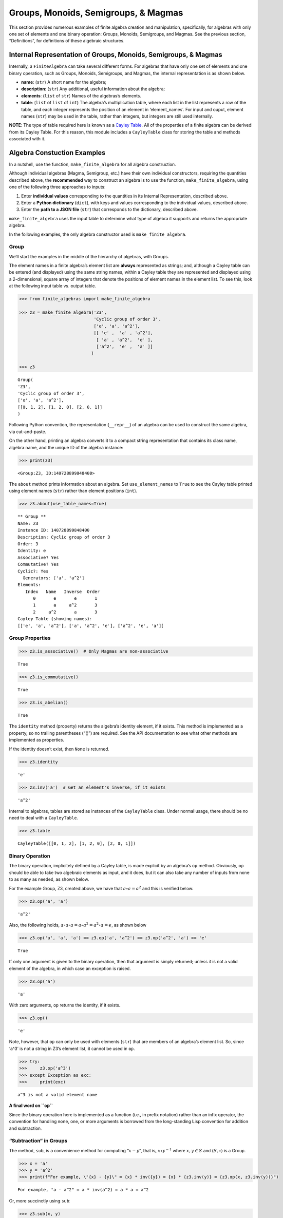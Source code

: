 Groups, Monoids, Semigroups, & Magmas
=====================================

This section provides numerous examples of finite algebra creation and
manipulation, specifically, for algebras with only one set of elements
and one binary operation: Groups, Monoids, Semigroups, and Magmas. See
the previous section, “Definitions”, for definitions of these algebraic
structures.

Internal Representation of Groups, Monoids, Semigroups, & Magmas
----------------------------------------------------------------

Internally, a ``FiniteAlgebra`` can take several different forms. For
algebras that have only one set of elements and one binary operation,
such as Groups, Monoids, Semigroups, and Magmas, the internal
representation is as shown below.

-  **name**: (``str``) A short name for the algebra;
-  **description**: (``str``) Any additional, useful information about
   the algebra;
-  **elements**: (``list`` of ``str``) Names of the algebras’s elements.
-  **table**: (``list`` of ``list`` of ``int``) The algebra’s
   multiplication table, where each list in the list represents a row of
   the table, and each integer represents the position of an element in
   ‘element_names’. For input and ouput, element names (``str``) may be
   used in the table, rather than integers, but integers are still used
   internally.

**NOTE**: The type of table required here is known as a `Cayley
Table <https://en.wikipedia.org/wiki/Cayley_table>`__. All of the
properties of a finite algebra can be derived from its Cayley Table. For
this reason, this module includes a ``CayleyTable`` class for storing
the table and methods associated with it.

Algebra Constuction Examples
----------------------------

In a nutshell, use the function, ``make_finite_algebra`` for all algebra
construction.

Although individual algebras (Magma, Semigroup, etc.) have their own
individual constructors, requiring the quantities described above, the
**recommended** way to construct an algebra is to use the function,
``make_finite_algebra``, using one of the following three approaches to
inputs:

1. Enter **individual values** corresponding to the quantities in its
   Internal Representation, described above.
2. Enter a **Python dictionary** (``dict``), with keys and values
   corresponding to the individual values, described above.
3. Enter the **path to a JSON file** (``str``) that corresponds to the
   dictionary, described above.

``make_finite_algebra`` uses the input table to determine what type of
algebra it supports and returns the appropriate algebra.

In the following examples, the only algebra constructor used is
``make_finite_algebra``.

Group
~~~~~

We’ll start the examples in the middle of the hierarchy of algebras,
with Groups.

The element names in a finite algebra’s element list are **always**
represented as strings; and, although a Cayley table can be entered (and
displayed) using the same string names, within a Cayley table they are
represented and displayed using a 2-dimensional, square array of
integers that denote the positions of element names in the element list.
To see this, look at the following input table vs. output table.

.. code:: ipython3

    >>> from finite_algebras import make_finite_algebra
    
    >>> z3 = make_finite_algebra('Z3',
                                 'Cyclic group of order 3',
                                 ['e', 'a', 'a^2'],
                                 [[ 'e' ,  'a' , 'a^2'],
                                  [ 'a' , 'a^2',  'e' ],
                                  ['a^2',  'e' ,  'a' ]]
                                )
    
    >>> z3




.. parsed-literal::

    Group(
    'Z3',
    'Cyclic group of order 3',
    ['e', 'a', 'a^2'],
    [[0, 1, 2], [1, 2, 0], [2, 0, 1]]
    )



Following Python convention, the representation (``__repr__``) of an
algebra can be used to construct the same algebra, via cut-and-paste.

On the other hand, printing an algebra converts it to a compact string
representation that contains its class name, algebra name, and the
unique ID of the algebra instance:

.. code:: ipython3

    >>> print(z3)


.. parsed-literal::

    <Group:Z3, ID:140728899848400>


The ``about`` method prints information about an algebra. Set
``use_element_names`` to ``True`` to see the Cayley table printed using
element names (``str``) rather than element positions (``int``).

.. code:: ipython3

    >>> z3.about(use_table_names=True)


.. parsed-literal::

    
    ** Group **
    Name: Z3
    Instance ID: 140728899848400
    Description: Cyclic group of order 3
    Order: 3
    Identity: e
    Associative? Yes
    Commutative? Yes
    Cyclic?: Yes
      Generators: ['a', 'a^2']
    Elements:
       Index   Name   Inverse  Order
          0       e       e       1
          1       a     a^2       3
          2     a^2       a       3
    Cayley Table (showing names):
    [['e', 'a', 'a^2'], ['a', 'a^2', 'e'], ['a^2', 'e', 'a']]


Group Properties
~~~~~~~~~~~~~~~~

.. code:: ipython3

    >>> z3.is_associative()  # Only Magmas are non-associative




.. parsed-literal::

    True



.. code:: ipython3

    >>> z3.is_commutative()




.. parsed-literal::

    True



.. code:: ipython3

    >>> z3.is_abelian()




.. parsed-literal::

    True



The ``identity`` method (property) returns the algebra’s identity
element, if it exists. This method is implemented as a property, so no
trailing parentheses (“()”) are required. See the API documentation to
see what other methods are implemented as properties.

If the identity doesn’t exist, then ``None`` is returned.

.. code:: ipython3

    >>> z3.identity




.. parsed-literal::

    'e'



.. code:: ipython3

    >>> z3.inv('a')  # Get an element's inverse, if it exists




.. parsed-literal::

    'a^2'



Internal to algebras, tables are stored as instances of the
``CayleyTable`` class. Under normal usage, there should be no need to
deal with a ``CayleyTable``.

.. code:: ipython3

    >>> z3.table




.. parsed-literal::

    CayleyTable([[0, 1, 2], [1, 2, 0], [2, 0, 1]])



Binary Operation
~~~~~~~~~~~~~~~~

The binary operation, implicitely defined by a Cayley table, is made
explicit by an algebra’s ``op`` method. Obviously, ``op`` should be able
to take two algebraic elements as input, and it does, but it can also
take any number of inputs from none to as many as needed, as shown
below.

For the example Group, Z3, created above, we have that
:math:`a \circ a = a^2` and this is verified below.

.. code:: ipython3

    >>> z3.op('a', 'a')




.. parsed-literal::

    'a^2'



Also, the following holds,
:math:`a \circ a \circ a = a \circ a^2 = a^2 \circ a = e`, as shown
below

.. code:: ipython3

    >>> z3.op('a', 'a', 'a') == z3.op('a', 'a^2') == z3.op('a^2', 'a') == 'e'




.. parsed-literal::

    True



If only one argument is given to the binary operation, then that
argument is simply returned; unless it is not a valid element of the
algebra, in which case an exception is raised.

.. code:: ipython3

    >>> z3.op('a')




.. parsed-literal::

    'a'



With zero arguments, ``op`` returns the identity, if it exists.

.. code:: ipython3

    >>> z3.op()




.. parsed-literal::

    'e'



Note, however, that ``op`` can only be used with elements (``str``) that
are members of an algebra’s element list. So, since ‘a^3’ is not a
string in Z3’s element list, it cannot be used in ``op``.

.. code:: ipython3

    >>> try:
    >>>     z3.op('a^3')
    >>> except Exception as exc:
    >>>     print(exc)


.. parsed-literal::

    a^3 is not a valid element name


**A final word on ``op``**

Since the binary operation here is implemented as a function (i.e., in
prefix notation) rather than an infix operator, the convention for
handling none, one, or more arguments is borrowed from the long-standing
Lisp convention for addition and subtraction.

“Subtraction” in Groups
~~~~~~~~~~~~~~~~~~~~~~~

The method, ``sub``, is a convenience method for computing
“:math:`x - y`”, that is, :math:`x \circ y^{-1}` where
:math:`x, y \in S` and :math:`\langle S, \circ \rangle` is a Group.

.. code:: ipython3

    >>> x = 'a'
    >>> y = 'a^2'
    >>> print(f"For example, \"{x} - {y}\" = {x} * inv({y}) = {x} * {z3.inv(y)} = {z3.op(x, z3.inv(y))}")


.. parsed-literal::

    For example, "a - a^2" = a * inv(a^2) = a * a = a^2


Or, more succinctly using ``sub``:

.. code:: ipython3

    >>> z3.sub(x, y)




.. parsed-literal::

    'a^2'



Magma
~~~~~

A Magma is the most fundamental type of algebra that we can instantiate
with ``make_finite_algebra``.

**Magma** - a set with a binary operation:
:math:`\langle S, \circ \rangle`, where :math:`S` is a finite set and
:math:`\circ: S \times S \to S`

**Example: Rock-Paper-Scissors**

-  paper covers rock
-  rock crushes scissors
-  scissors cuts paper

Expressing this in algebraic form (see
https://en.wikipedia.org/wiki/Commutative_magma), where p *beats* r, and
r *beats* s, and s *beats* p, we have:

-  :math:`\langle S, \circ \rangle`, where :math:`S = \{r,p,s\}`
-  For all :math:`x, y \in S`, if :math:`x` *beats* :math:`y`, then
   :math:`x \circ y = y \circ x = x`
-  Also, for all :math:`x \in S`, :math:`x \circ x = x`

From the rule in the second bullet, above, this algebra is obviously
commutative.

.. code:: ipython3

    >>> rps = make_finite_algebra('RPS',
                                  'Rock, Paper, Scissors Magma',
                                  ['r', 'p', 's'],
                                  [['r', 'p', 'r'],
                                   ['p', 'p', 's'],
                                   ['r', 's', 's']])
    
    >>> rps.about()


.. parsed-literal::

    
    ** Magma **
    Name: RPS
    Instance ID: 140727556455504
    Description: Rock, Paper, Scissors Magma
    Order: 3
    Identity: None
    Associative? No
    Commutative? Yes
    Cyclic?: No
    Elements: ['r', 'p', 's']
    Has Inverses? No
    Cayley Table (showing indices):
    [[0, 1, 0], [1, 1, 2], [0, 2, 2]]


Paper beats Rock:

.. code:: ipython3

    >>> rps.op('r', 'p')




.. parsed-literal::

    'p'



.. code:: ipython3

    >>> if rps.identity is None:
    >>>     print("RPS does not have an identity element")


.. parsed-literal::

    RPS does not have an identity element


For convenience, the method, ``has_identity``, returns True or False,
depending on whether an algebra has an identity.

.. code:: ipython3

    >>> rps.has_identity()




.. parsed-literal::

    False



The next section demonstrates that a Magma can have an identity element,
as long as the Magma is not associative, otherwise
``make_finite_algebra`` would output a Monoid.

A convention often used with abstract algebras is to denote an identity
element with the letter “e”. That is done in the example below, but the
function, ``make_finite_algebra``, ignores that convention and derives
the identity element, if it exists, from the table properties alone.

Magma with Identity Element
~~~~~~~~~~~~~~~~~~~~~~~~~~~

.. code:: ipython3

    >>> mag = make_finite_algebra('Whatever',
                                  'Magma with Identity',
                                  ['e', 'a', 'b'],
                                  [['e', 'a', 'b'],
                                   ['a', 'e', 'a'],
                                   ['b', 'b', 'a']])
    
    >>> mag.about()


.. parsed-literal::

    
    ** Magma **
    Name: Whatever
    Instance ID: 140727556443984
    Description: Magma with Identity
    Order: 3
    Identity: e
    Associative? No
    Commutative? No
    Cyclic?: Yes
      Generators: ['b']
    Elements: ['e', 'a', 'b']
    Has Inverses? No
    Cayley Table (showing indices):
    [[0, 1, 2], [1, 0, 1], [2, 2, 1]]


Semigroup
~~~~~~~~~

**Semigroup** – an associative Magma: for any
:math:`a,b,c \in S \Rightarrow a \circ (b \circ c) = (a \circ b) \circ c`

**Example:**

Reference: `Groupoids and Smarandache
Groupoids <https://arxiv.org/ftp/math/papers/0304/0304490.pdf>`__ by W.
B. Vasantha Kandasamy

.. code:: ipython3

    >>> sg = make_finite_algebra(
        'Example 1.4.1',
        'See: Groupoids and Smarandache Groupoids by W. B. Vasantha Kandasamy',
        ['a', 'b', 'c', 'd', 'e', 'f'],
        [[0, 3, 0, 3, 0, 3],
         [1, 4, 1, 4, 1, 4],
         [2, 5, 2, 5, 2, 5],
         [3, 0, 3, 0, 3, 0],
         [4, 1, 4, 1, 4, 1],
         [5, 2, 5, 2, 5, 2]]
    )
    
    >>> sg.about()


.. parsed-literal::

    
    ** Semigroup **
    Name: Example 1.4.1
    Instance ID: 140727289003728
    Description: See: Groupoids and Smarandache Groupoids by W. B. Vasantha Kandasamy
    Order: 6
    Identity: None
    Associative? Yes
    Commutative? No
    Cyclic?: No
    Elements: ['a', 'b', 'c', 'd', 'e', 'f']
    Has Inverses? No
    Cayley Table (showing indices):
    [[0, 3, 0, 3, 0, 3],
     [1, 4, 1, 4, 1, 4],
     [2, 5, 2, 5, 2, 5],
     [3, 0, 3, 0, 3, 0],
     [4, 1, 4, 1, 4, 1],
     [5, 2, 5, 2, 5, 2]]


Since the element in the 0,1 position of the table is 3, it follows
that, :math:`a \circ b = d`:

.. code:: ipython3

    >>> sg.op('a', 'b')




.. parsed-literal::

    'd'



This Semigroup is regular and every element is a weak inverse of every
other element.

.. code:: ipython3

    >>> sg.is_regular()




.. parsed-literal::

    True



.. code:: ipython3

    >>> sg.weak_inverses()




.. parsed-literal::

    {'a': ['a', 'c', 'e'],
     'b': ['b', 'd', 'f'],
     'c': ['a', 'c', 'e'],
     'd': ['b', 'd', 'f'],
     'e': ['a', 'c', 'e'],
     'f': ['b', 'd', 'f']}



Monoid
~~~~~~

**Monoid** – a Semigroup with identity element: :math:`\exists e \in S`,
such that, for all :math:`a \in S, a \circ e = e \circ a = a`

.. code:: ipython3

    >>> m4 = make_finite_algebra('M4',
                                 'Example of a commutative monoid',
                                 ['a', 'b', 'c', 'd'],
                                 [[0, 0, 0, 0],
                                  [0, 1, 2, 3],
                                  [0, 2, 0, 2],
                                  [0, 3, 2, 1]])
    
    >>> m4.about(use_table_names=True)


.. parsed-literal::

    
    ** Monoid **
    Name: M4
    Instance ID: 140727556504912
    Description: Example of a commutative monoid
    Order: 4
    Identity: b
    Associative? Yes
    Commutative? Yes
    Cyclic?: No
    Elements: ['a', 'b', 'c', 'd']
    Has Inverses? No
    Cayley Table (showing names):
    [['a', 'a', 'a', 'a'],
     ['a', 'b', 'c', 'd'],
     ['a', 'c', 'a', 'c'],
     ['a', 'd', 'c', 'b']]


By the way, the Monoid, above, and others like it of different orders,
can be automatically generated using the function,
``generate_commutative_monoid``. It is based on integer multiplication
modulo the desired order.

.. code:: ipython3

    >>> m4.identity  # Returns the identity element




.. parsed-literal::

    'b'



.. code:: ipython3

    >>> m4.op('c', 'b')  # since 'b' is the identity element




.. parsed-literal::

    'c'



Serialization
-------------

Algebras can be converted to and from JSON strings/files and Python
dictionaries.

Instantiate Algebra from JSON File
~~~~~~~~~~~~~~~~~~~~~~~~~~~~~~~~~~

First setup some path variables:

-  one that points to the abstract_algebra directory
-  and the other points to a subdirectory containing algebra definitions
   in JSON format

Also, the code here assumes that there is an environment variable,
``PYPROJ``, that points to the parent directory of the abstract_algebra
directory.

.. code:: ipython3

    >>> import os
    >>> aa_path = os.path.join(os.getenv("PYPROJ"), "abstract_algebra")
    >>> alg_dir = os.path.join(aa_path, "Algebras")

Here’s the **JSON file**:

The path to the JSON file is constructed by using Python’s
*os.path.join* to join strings together. So, the quantity, ``v4_json``,
below, is a string. And then we’ve used Jupyter Notebook’s ability to
“reach out” into the external environment (via “!”) and printout the
file using the UNIX command, ``cat``.

.. code:: ipython3

    >>> v4_json = os.path.join(alg_dir, "v4_klein_4_group.json")
    
    >>> !cat {v4_json}


.. parsed-literal::

    {"name": "V4",
     "description": "Klein-4 group",
     "elements": ["e", "h", "v", "r"],
     "table": [[0, 1, 2, 3],
               [1, 0, 3, 2],
               [2, 3, 0, 1],
               [3, 2, 1, 0]]
    }


And, here’s the **algebra** that is loaded from the JSON file:

.. code:: ipython3

    >>> v4 = make_finite_algebra(v4_json)
    
    >>> v4




.. parsed-literal::

    Group(
    'V4',
    'Klein-4 group',
    ['e', 'h', 'v', 'r'],
    [[0, 1, 2, 3], [1, 0, 3, 2], [2, 3, 0, 1], [3, 2, 1, 0]]
    )



Convert Algebra to Python Dictionary
~~~~~~~~~~~~~~~~~~~~~~~~~~~~~~~~~~~~

The examples, below, show a Magma and a Group being converted into
dictionaries.

.. code:: ipython3

    >>> rps.to_dict()




.. parsed-literal::

    {'name': 'RPS',
     'description': 'Rock, Paper, Scissors Magma',
     'elements': ['r', 'p', 's'],
     'table': [[0, 1, 0], [1, 1, 2], [0, 2, 2]]}



Note that the only difference between the JSON and Python dictionary
representations of an algebra is the type of quotes used aroung strings.
JSON requires that double quotes be used, while Python uses single
quotes by default.

In the second example, below, the **type** of algebra (e.g., Magma) can
be included in the dictionary for readability, however, the *type* field
is ignored when ``make_finite_algebra`` reads a dictionary or JSON file.
Again, the type of algebra and its properties are always derived from
its Cayley table.

.. code:: ipython3

    >>> rps_dict = rps.to_dict(include_classname=True)
    
    >>> rps_dict




.. parsed-literal::

    {'name': 'RPS',
     'description': 'Rock, Paper, Scissors Magma',
     'elements': ['r', 'p', 's'],
     'table': [[0, 1, 0], [1, 1, 2], [0, 2, 2]],
     'type': 'Magma'}



.. code:: ipython3

    >>> v4_dict = v4.to_dict()
    
    >>> v4_dict




.. parsed-literal::

    {'name': 'V4',
     'description': 'Klein-4 group',
     'elements': ['e', 'h', 'v', 'r'],
     'table': [[0, 1, 2, 3], [1, 0, 3, 2], [2, 3, 0, 1], [3, 2, 1, 0]]}



Instantiate Algebra from Python Dictionary
~~~~~~~~~~~~~~~~~~~~~~~~~~~~~~~~~~~~~~~~~~

For these examples, we’ll use the Python dictionaries, created above, as
inputs to ``make_finite_algebra``.

.. code:: ipython3

    >>> rps_from_dict = make_finite_algebra(rps_dict)
    
    >>> rps_from_dict




.. parsed-literal::

    Magma(
    'RPS',
    'Rock, Paper, Scissors Magma',
    ['r', 'p', 's'],
    [[0, 1, 0], [1, 1, 2], [0, 2, 2]]
    )



.. code:: ipython3

    >>> v4_from_dict = make_finite_algebra(v4_dict)
    
    >>> v4_from_dict




.. parsed-literal::

    Group(
    'V4',
    'Klein-4 group',
    ['e', 'h', 'v', 'r'],
    [[0, 1, 2, 3], [1, 0, 3, 2], [2, 3, 0, 1], [3, 2, 1, 0]]
    )



Convert Algebra to JSON String
~~~~~~~~~~~~~~~~~~~~~~~~~~~~~~

Note that the conversion example here outputs a single Python string
(i.e., enclosed by single quotes), within which, all the strings are
enclosed by double quotes, as required by JSON.

.. code:: ipython3

    >>> v4_json_string = v4.dumps()
    
    >>> v4_json_string




.. parsed-literal::

    '{"name": "V4", "description": "Klein-4 group", "elements": ["e", "h", "v", "r"], "table": [[0, 1, 2, 3], [1, 0, 3, 2], [2, 3, 0, 1], [3, 2, 1, 0]]}'



**WARNING**: Although an algebra can be constructed by loading its
definition from a JSON file, it cannot be constructed directly from a
JSON string, because ``make_finite_algebra`` interprets a single string
input as a JSON file name. To load an algebra from a JSON string, first
convert the string to a Python dictionary, then input that to
``make_finite_algebra``, as shown below, using the JSON string
constructed above:

.. code:: ipython3

    >>> import json
    
    >>> make_finite_algebra(json.loads(v4_json_string))




.. parsed-literal::

    Group(
    'V4',
    'Klein-4 group',
    ['e', 'h', 'v', 'r'],
    [[0, 1, 2, 3], [1, 0, 3, 2], [2, 3, 0, 1], [3, 2, 1, 0]]
    )



Autogeneration of Finite Algebras
---------------------------------

There are several functions for autogenerating finite algebras of any
desired size:

**Groups**

-  ``generate_cyclic_group(n)``: :math:`Z_n`, where
   :math:`a \circ b \equiv a+b` mod :math:`n`, where
   :math:`a,b \in \{0,1,...,n-1\}`; order is :math:`n`
-  ``generate_symmetric_group(n)``: :math:`S_n`, where :math:`\circ` is
   composition of permutations of :math:`(0, 1, ..., n-1)`; order is
   :math:`n!`
-  ``generate_powerset_group(n)``:
   :math:`A \circ B \equiv A \bigtriangleup B`, where
   :math:`A,B \in P(\{0, 1, ..., n-1\})`; order is :math:`2^n`

**Monoid**

-  ``generate_commutative_monoid(n)``: :math:`a \circ b \equiv ab` mod
   :math:`n`, where :math:`a,b \in \{0,1,...,n-1\}`; order is :math:`n`

Autogenerated Cyclic Group
~~~~~~~~~~~~~~~~~~~~~~~~~~

A cyclic group of any desired order can be generated. A very small one
is created, below, because it will be used later to demonstrate Direct
Products and Isomorphisms.

.. code:: ipython3

    >>> from finite_algebras import generate_cyclic_group
    
    >>> z2 = generate_cyclic_group(2)
    
    >>> z2.about()


.. parsed-literal::

    
    ** Group **
    Name: Z2
    Instance ID: 140727825364048
    Description: Autogenerated cyclic Group of order 2
    Order: 2
    Identity: e
    Associative? Yes
    Commutative? Yes
    Cyclic?: Yes
      Generators: ['a']
    Elements:
       Index   Name   Inverse  Order
          0       e       e       1
          1       a       a       2
    Cayley Table (showing indices):
    [[0, 1], [1, 0]]


Autogenerated Symmetric Group
~~~~~~~~~~~~~~~~~~~~~~~~~~~~~

The symmetric group, based on the permutations of n elements, (1, 2, 3,
…, n), can be generated as follows:

**WARNING**: Since the order of an autogenerated symmetric group is
**n!**, even a small value of **n** can result in a very large group.

.. code:: ipython3

    >>> from finite_algebras import generate_symmetric_group
    
    >>> s3 = generate_symmetric_group(3)
    
    >>> s3.about()


.. parsed-literal::

    
    ** Group **
    Name: S3
    Instance ID: 140727825363920
    Description: Autogenerated symmetric Group on 3 elements
    Order: 6
    Identity: (1, 2, 3)
    Associative? Yes
    Commutative? No
    Cyclic?: No
    Elements:
       Index   Name   Inverse  Order
          0 (1, 2, 3) (1, 2, 3)       1
          1 (1, 3, 2) (1, 3, 2)       2
          2 (2, 1, 3) (2, 1, 3)       2
          3 (2, 3, 1) (3, 1, 2)       3
          4 (3, 1, 2) (2, 3, 1)       3
          5 (3, 2, 1) (3, 2, 1)       2
    Cayley Table (showing indices):
    [[0, 1, 2, 3, 4, 5],
     [1, 0, 4, 5, 2, 3],
     [2, 3, 0, 1, 5, 4],
     [3, 2, 5, 4, 0, 1],
     [4, 5, 1, 0, 3, 2],
     [5, 4, 3, 2, 1, 0]]


Autogenerated Powerset Group
~~~~~~~~~~~~~~~~~~~~~~~~~~~~

The function, ``generate_powerset_group``, will generate a group on the
powerset of {0, 1, 2, …, n-1} with **symmetric difference** as the
group’s binary operation. This group is useful because it can be used to
form a ring with set intersection as the second operator.

This means that the order of the autogenerated powerset group will be
:math:`2^n`, so the same WARNING as above applies with regard to large
values of n.

.. code:: ipython3

    >>> from finite_algebras import generate_powerset_group
    
    >>> ps3 = generate_powerset_group(3)
    
    >>> ps3.about()


.. parsed-literal::

    
    ** Group **
    Name: PS3
    Instance ID: 140727825366608
    Description: Autogenerated Group on the powerset of 3 elements, with symmetric difference operator
    Order: 8
    Identity: {}
    Associative? Yes
    Commutative? Yes
    Cyclic?: No
    Elements:
       Index   Name   Inverse  Order
          0      {}      {}       1
          1     {0}     {0}       2
          2     {1}     {1}       2
          3     {2}     {2}       2
          4  {0, 1}  {0, 1}       2
          5  {0, 2}  {0, 2}       2
          6  {1, 2}  {1, 2}       2
          7 {0, 1, 2} {0, 1, 2}       2
    Cayley Table (showing indices):
    [[0, 1, 2, 3, 4, 5, 6, 7],
     [1, 0, 4, 5, 2, 3, 7, 6],
     [2, 4, 0, 6, 1, 7, 3, 5],
     [3, 5, 6, 0, 7, 1, 2, 4],
     [4, 2, 1, 7, 0, 6, 5, 3],
     [5, 3, 7, 1, 6, 0, 4, 2],
     [6, 7, 3, 2, 5, 4, 0, 1],
     [7, 6, 5, 4, 3, 2, 1, 0]]


Autogenerated Monoid
~~~~~~~~~~~~~~~~~~~~

The function, ``generate_commutative_monoid``, is based on integer
multiplication modulo the desired order.

.. code:: ipython3

    >>> from finite_algebras import generate_commutative_monoid
    
    >>> m7 = generate_commutative_monoid(7)
    
    >>> m7.about()


.. parsed-literal::

    
    ** Monoid **
    Name: M7
    Instance ID: 140727825353872
    Description: Autogenerated commutative Monoid of order 7
    Order: 7
    Identity: a1
    Associative? Yes
    Commutative? Yes
    Cyclic?: No
    Elements: ['a0', 'a1', 'a2', 'a3', 'a4', 'a5', 'a6']
    Has Inverses? No
    Cayley Table (showing indices):
    [[0, 0, 0, 0, 0, 0, 0],
     [0, 1, 2, 3, 4, 5, 6],
     [0, 2, 4, 6, 1, 3, 5],
     [0, 3, 6, 2, 5, 1, 4],
     [0, 4, 1, 5, 2, 6, 3],
     [0, 5, 3, 1, 6, 4, 2],
     [0, 6, 5, 4, 3, 2, 1]]


Direct Products
---------------

The **direct product** of two or more algebras can be generated using
Python’s multiplication operator, ``*``:

Direct Product of Multiple Groups
~~~~~~~~~~~~~~~~~~~~~~~~~~~~~~~~~

.. code:: ipython3

    >>> z2_cubed = z2 * z2 * z2
    
    >>> z2_cubed.about()


.. parsed-literal::

    
    ** Group **
    Name: Z2_x_Z2_x_Z2
    Instance ID: 140727289000848
    Description: Direct product of Z2_x_Z2 & Z2
    Order: 8
    Identity: e:e:e
    Associative? Yes
    Commutative? Yes
    Cyclic?: No
    Elements:
       Index   Name   Inverse  Order
          0   e:e:e   e:e:e       1
          1   e:e:a   e:e:a       2
          2   e:a:e   e:a:e       2
          3   e:a:a   e:a:a       2
          4   a:e:e   a:e:e       2
          5   a:e:a   a:e:a       2
          6   a:a:e   a:a:e       2
          7   a:a:a   a:a:a       2
    Cayley Table (showing indices):
    [[0, 1, 2, 3, 4, 5, 6, 7],
     [1, 0, 3, 2, 5, 4, 7, 6],
     [2, 3, 0, 1, 6, 7, 4, 5],
     [3, 2, 1, 0, 7, 6, 5, 4],
     [4, 5, 6, 7, 0, 1, 2, 3],
     [5, 4, 7, 6, 1, 0, 3, 2],
     [6, 7, 4, 5, 2, 3, 0, 1],
     [7, 6, 5, 4, 3, 2, 1, 0]]


Direct Product of Monoids
~~~~~~~~~~~~~~~~~~~~~~~~~

.. code:: ipython3

    >>> mon3 = generate_commutative_monoid(3)
    
    >>> mon3




.. parsed-literal::

    Monoid(
    'M3',
    'Autogenerated commutative Monoid of order 3',
    ['a0', 'a1', 'a2'],
    [[0, 0, 0], [0, 1, 2], [0, 2, 1]]
    )



.. code:: ipython3

    >>> m3_sqr = mon3 * mon3
    >>> m3_sqr.about()


.. parsed-literal::

    
    ** Monoid **
    Name: M3_x_M3
    Instance ID: 140727825351184
    Description: Direct product of M3 & M3
    Order: 9
    Identity: a1:a1
    Associative? Yes
    Commutative? Yes
    Cyclic?: No
    Elements: ['a0:a0', 'a0:a1', 'a0:a2', 'a1:a0', 'a1:a1', 'a1:a2', 'a2:a0', 'a2:a1', 'a2:a2']
    Has Inverses? No
    Cayley Table (showing indices):
    [[0, 0, 0, 0, 0, 0, 0, 0, 0],
     [0, 1, 2, 0, 1, 2, 0, 1, 2],
     [0, 2, 1, 0, 2, 1, 0, 2, 1],
     [0, 0, 0, 3, 3, 3, 6, 6, 6],
     [0, 1, 2, 3, 4, 5, 6, 7, 8],
     [0, 2, 1, 3, 5, 4, 6, 8, 7],
     [0, 0, 0, 6, 6, 6, 3, 3, 3],
     [0, 1, 2, 6, 7, 8, 3, 4, 5],
     [0, 2, 1, 6, 8, 7, 3, 5, 4]]


Isomorphisms
------------

If two algebras are isomorphic, then the mapping between their elements
is returned as a Python dictionary.

Here is a well-known example, using two small groups created above, v4
and the direct product of z2 with itself, z2 \* z2:

Group Isomorphism
~~~~~~~~~~~~~~~~~

.. code:: ipython3

    >>> z2_sqr = z2 * z2
    
    >>> v4.isomorphic(z2_sqr)




.. parsed-literal::

    {'e': 'e:e', 'h': 'e:a', 'v': 'a:e', 'r': 'a:a'}



If two algebras are not isomorphic, then ``False`` is returned.

.. code:: ipython3

    >>> z4 = generate_cyclic_group(4)
    
    >>> z4.isomorphic(z2_sqr)




.. parsed-literal::

    False



Magma Isomorphism
~~~~~~~~~~~~~~~~~

In this example, we’ll use a made-up Magma, similar to Rock, Paper,
Scissors.

**Water, Fire, Stick:**

-  Water quenches Fire
-  Fire burns Stick
-  Stick floats on Water

.. code:: ipython3

    >>> wfs = make_finite_algebra('WFS',
                                  'Water, Fire, Stick Magma',
                                  ['water', 'fire', 'stick'],
                                  [[0, 0, 2],
                                   [0, 1, 1],
                                   [2, 1, 2]])
    >>> wfs




.. parsed-literal::

    Magma(
    'WFS',
    'Water, Fire, Stick Magma',
    ['water', 'fire', 'stick'],
    [[0, 0, 2], [0, 1, 1], [2, 1, 2]]
    )



Here’s the isomorphism between rps and wfs:

.. code:: ipython3

    >>> rps.isomorphic(wfs)




.. parsed-literal::

    {'r': 'water', 'p': 'stick', 's': 'fire'}



Subalgebras (Subgroups)
-----------------------

An algebra can contain subalgebras (e.g., a Group can have subgroups).
In fact, sometimes the subalgebra may not even be of the same type as
the parent algebra. For, example, we’ll see below that a Semigroup can
contain a Group as a subalgebra.

The method, ``proper_subalgebras``, extracts all possible proper
subalgebras that exist within an algebra, regardless of whether they are
isomorphic to each other or not, or even of the same algebraic class as
the parent algebra.

A subalgebra is constructed from a subset of elements that are closed
under the algebra’s binary operation.

Example: Proper Subgroups
~~~~~~~~~~~~~~~~~~~~~~~~~

.. code:: ipython3

    >>> z8 = generate_cyclic_group(8)
    >>> z8.about()


.. parsed-literal::

    
    ** Group **
    Name: Z8
    Instance ID: 140727556576656
    Description: Autogenerated cyclic Group of order 8
    Order: 8
    Identity: e
    Associative? Yes
    Commutative? Yes
    Cyclic?: Yes
      Generators: ['a', 'a^3', 'a^5', 'a^7']
    Elements:
       Index   Name   Inverse  Order
          0       e       e       1
          1       a     a^7       8
          2     a^2     a^6       4
          3     a^3     a^5       8
          4     a^4     a^4       2
          5     a^5     a^3       8
          6     a^6     a^2       4
          7     a^7       a       8
    Cayley Table (showing indices):
    [[0, 1, 2, 3, 4, 5, 6, 7],
     [1, 2, 3, 4, 5, 6, 7, 0],
     [2, 3, 4, 5, 6, 7, 0, 1],
     [3, 4, 5, 6, 7, 0, 1, 2],
     [4, 5, 6, 7, 0, 1, 2, 3],
     [5, 6, 7, 0, 1, 2, 3, 4],
     [6, 7, 0, 1, 2, 3, 4, 5],
     [7, 0, 1, 2, 3, 4, 5, 6]]


.. code:: ipython3

    >>> z8_proper_subs = z8.proper_subalgebras()
    
    >>> for sub in z8_proper_subs:
    >>>     sub.about()


.. parsed-literal::

    
    ** Group **
    Name: Z8_subalgebra_0
    Instance ID: 140727825438672
    Description: Subalgebra of: Autogenerated cyclic Group of order 8
    Order: 4
    Identity: e
    Associative? Yes
    Commutative? Yes
    Cyclic?: Yes
      Generators: ['a^2', 'a^6']
    Elements:
       Index   Name   Inverse  Order
          0       e       e       1
          1     a^2     a^6       4
          2     a^4     a^4       2
          3     a^6     a^2       4
    Cayley Table (showing indices):
    [[0, 1, 2, 3], [1, 2, 3, 0], [2, 3, 0, 1], [3, 0, 1, 2]]
    
    ** Group **
    Name: Z8_subalgebra_1
    Instance ID: 140727825439760
    Description: Subalgebra of: Autogenerated cyclic Group of order 8
    Order: 2
    Identity: e
    Associative? Yes
    Commutative? Yes
    Cyclic?: Yes
      Generators: ['a^4']
    Elements:
       Index   Name   Inverse  Order
          0       e       e       1
          1     a^4     a^4       2
    Cayley Table (showing indices):
    [[0, 1], [1, 0]]


Normal Subgroups
~~~~~~~~~~~~~~~~

Both of the subgroups of Z8, derived above, are **normal**:

.. code:: ipython3

    >>> [z8.is_normal(g) for g in z8_proper_subs]




.. parsed-literal::

    [True, True]



Proper Subalgebras up to Isomorphism
~~~~~~~~~~~~~~~~~~~~~~~~~~~~~~~~~~~~

The function, ``partition_into_isomorphic_lists``, partitions a list of
algebras (subgroups in this case) into a list of lists, where each
sublist contains subalgebras that are all isomophic to each other.

The function, ``about_isomorphic_partitions``, prints out a summary of
information about the partitions output by
``partition_into_isomorphic_list``.

.. code:: ipython3

    from finite_algebras import partition_into_isomorphic_lists, about_isomorphic_partitions

The example, below, uses the autogenerated powerset group, **ps3**, that
was created earlier.

.. code:: ipython3

    >>> ps3_proper_subs = ps3.proper_subalgebras()
    
    >>> partitions = partition_into_isomorphic_lists(ps3_proper_subs)
    
    >>> about_isomorphic_partitions(ps3, partitions)


.. parsed-literal::

    
    Subalgebras of <Group:PS3, ID:140727825366608>
      There are 2 unique proper subalgebras, up to isomorphism, out of 14 total subalgebras.
      as shown by the partitions below:
    
    7 Isomorphic Commutative Normal Groups of order 4 with identity '{}':
          Group: PS3_subalgebra_0: ['{}', '{1}', '{2}', '{1, 2}']
          Group: PS3_subalgebra_4: ['{}', '{1}', '{0, 2}', '{0, 1, 2}']
          Group: PS3_subalgebra_6: ['{}', '{0}', '{2}', '{0, 2}']
          Group: PS3_subalgebra_7: ['{}', '{0, 1}', '{0, 2}', '{1, 2}']
          Group: PS3_subalgebra_8: ['{}', '{0}', '{1}', '{0, 1}']
          Group: PS3_subalgebra_10: ['{}', '{2}', '{0, 1}', '{0, 1, 2}']
          Group: PS3_subalgebra_11: ['{}', '{0}', '{1, 2}', '{0, 1, 2}']
    
    7 Isomorphic Commutative Normal Groups of order 2 with identity '{}':
          Group: PS3_subalgebra_1: ['{}', '{1, 2}']
          Group: PS3_subalgebra_2: ['{}', '{0, 1, 2}']
          Group: PS3_subalgebra_3: ['{}', '{2}']
          Group: PS3_subalgebra_5: ['{}', '{0, 1}']
          Group: PS3_subalgebra_9: ['{}', '{0, 2}']
          Group: PS3_subalgebra_12: ['{}', '{1}']
          Group: PS3_subalgebra_13: ['{}', '{0}']
    


Subalgebras of Semigroups, Etc.
~~~~~~~~~~~~~~~~~~~~~~~~~~~~~~~

Recall the Semigroup example from above:

.. code:: ipython3

    >>> sg.about()


.. parsed-literal::

    
    ** Semigroup **
    Name: Example 1.4.1
    Instance ID: 140727289003728
    Description: See: Groupoids and Smarandache Groupoids by W. B. Vasantha Kandasamy
    Order: 6
    Identity: None
    Associative? Yes
    Commutative? No
    Cyclic?: No
    Elements: ['a', 'b', 'c', 'd', 'e', 'f']
    Has Inverses? No
    Cayley Table (showing indices):
    [[0, 3, 0, 3, 0, 3],
     [1, 4, 1, 4, 1, 4],
     [2, 5, 2, 5, 2, 5],
     [3, 0, 3, 0, 3, 0],
     [4, 1, 4, 1, 4, 1],
     [5, 2, 5, 2, 5, 2]]


As we will see, below, the Semigroup, sg, contains 4 unique subalgebras,
up to isomorphism:

-  3 Semigroups and
-  1 Group

However, instead of running the three commands:

-  sg_proper_subs = sg.proper_subalgebras()
-  partitions = partition_into_isomorphic_lists(sg_proper_subs)
-  about_isomorphic_partitions(sg, partitions)

as we did above, we’ll use a single function, ``about_subalgebras``,
that wraps up those three commands into one, for convenience. It also
returns the partitions, but we’ll ignore the returned value in this
example:

.. code:: ipython3

    >>> from finite_algebras import about_subalgebras

.. code:: ipython3

    >>> _ = about_subalgebras(sg)


.. parsed-literal::

    
    Subalgebras of <Semigroup:Example 1.4.1, ID:140727289003728>
      There are 4 unique proper subalgebras, up to isomorphism, out of 10 total subalgebras.
      as shown by the partitions below:
    
    3 Isomorphic Semigroups of order 4:
          Semigroup: Example 1.4.1_subalgebra_0: ['a', 'b', 'd', 'e']
          Semigroup: Example 1.4.1_subalgebra_1: ['b', 'c', 'e', 'f']
          Semigroup: Example 1.4.1_subalgebra_6: ['a', 'c', 'd', 'f']
    
    3 Isomorphic Commutative Groups of order 2:
          Group: Example 1.4.1_subalgebra_2: ['a', 'd'] with identity 'a'
          Group: Example 1.4.1_subalgebra_3: ['c', 'f'] with identity 'c'
          Group: Example 1.4.1_subalgebra_9: ['b', 'e'] with identity 'e'
    
    3 Isomorphic Semigroups of order 2:
          Semigroup: Example 1.4.1_subalgebra_4: ['c', 'e']
          Semigroup: Example 1.4.1_subalgebra_5: ['a', 'c']
          Semigroup: Example 1.4.1_subalgebra_8: ['a', 'e']
    
    1 Semigroup of order 3:
          Semigroup: Example 1.4.1_subalgebra_7: ['a', 'c', 'e']
    


Built-In Examples
-----------------

``Examples`` is a convenience class for accessing some of the example
algebras in the algebras directory. To add or subtract algebras to its
default list, see the file, ‘examples.json’, in the algebras directory.

.. code:: ipython3

    >>> from finite_algebras import Examples
    
    >>> ex = Examples(alg_dir)  # Requires path to directory containing algebras' JSON files


.. parsed-literal::

    ======================================================================
                               Example Algebras
    ----------------------------------------------------------------------
      15 example algebras are available.
      Use "Examples[INDEX]" to retrieve a specific example,
      where INDEX is the first number on each line below:
    ----------------------------------------------------------------------
    0: A4 -- Alternating group on 4 letters (AKA Tetrahedral group)
    1: D3 -- https://en.wikipedia.org/wiki/Dihedral_group_of_order_6
    2: D4 -- Dihedral group on four vertices
    3: Pinter29 -- Non-abelian group, p.29, 'A Book of Abstract Algebra' by Charles C. Pinter
    4: RPS -- Rock, Paper, Scissors Magma
    5: S3 -- Symmetric group on 3 letters
    6: S3X -- Another version of the symmetric group on 3 letters
    7: V4 -- Klein-4 group
    8: Z4 -- Cyclic group of order 4
    9: F4 -- Field with 4 elements (from Wikipedia)
    10: mag_id -- Magma with Identity
    11: Example 1.4.1 -- See: Groupoids and Smarandache Groupoids by W. B. Vasantha Kandasamy
    12: Ex6 -- Example 6: http://www-groups.mcs.st-andrews.ac.uk/~john/MT4517/Lectures/L3.html
    13: Q8 -- Quaternion Group
    14: SD16 -- Semidihedral group of order 16
    ======================================================================


**Example**:

.. code:: ipython3

    >>> alg = ex[3]  # i.e., the 4th algebra in the list, above.
    >>> alg.about(use_table_names=True)


.. parsed-literal::

    
    ** Group **
    Name: Pinter29
    Instance ID: 140727825370000
    Description: Non-abelian group, p.29, 'A Book of Abstract Algebra' by Charles C. Pinter
    Order: 6
    Identity: I
    Associative? Yes
    Commutative? No
    Cyclic?: No
    Elements:
       Index   Name   Inverse  Order
          0       I       I       1
          1       A       A       2
          2       B       D       3
          3       C       C       2
          4       D       B       3
          5       K       K       2
    Cayley Table (showing names):
    [['I', 'A', 'B', 'C', 'D', 'K'],
     ['A', 'I', 'C', 'B', 'K', 'D'],
     ['B', 'K', 'D', 'A', 'I', 'C'],
     ['C', 'D', 'K', 'I', 'A', 'B'],
     ['D', 'C', 'I', 'K', 'B', 'A'],
     ['K', 'B', 'A', 'D', 'C', 'I']]


Resources
---------

-  Book: `“Visual Group Theory” by Nathan
   Carter <https://bookstore.ams.org/clrm-32>`__
-  `Group
   Explorer <https://nathancarter.github.io/group-explorer/index.html>`__
   – Visualization software for the abstract algebra classroom
-  `Groupprops, The Group Properties Wiki
   (beta) <https://groupprops.subwiki.org/wiki/Main_Page>`__
-  `GroupNames <https://people.maths.bris.ac.uk/~matyd/GroupNames/index.html>`__
   – “A database, under construction, of names, extensions, properties
   and character tables of finite groups of small order.”
-  `GAP <https://www.gap-system.org/#:~:text=What%20is%20GAP%3F,data%20libraries%20of%20algebraic%20objects.>`__
   – “Groups, Algorithms, Programming - a System for Computational
   Discrete Algebra”
-  `Groups of small
   order <http://www.math.ucsd.edu/~atparris/small_groups.html>`__:
   Compiled by John Pedersen, Dept of Mathematics, University of South
   Florida
-  `List of small
   groups <https://en.wikipedia.org/wiki/List_of_small_groups>`__:
   Finite groups of small order up to group isomorphism
-  `Classification of Groups of Order n ≤ 8
   (PDF) <http://www2.lawrence.edu/fast/corrys/Math300/8Groups.pdf>`__
-  `Subgroups of Order 4
   (PDF) <http://newton.uor.edu/facultyfolder/beery/abstract_algebra/08_SbgrpsOrder4.pdf>`__
-  Klein four-group, V4

   -  `Wikipedia <https://en.wikipedia.org/wiki/Klein_four-group>`__
   -  `Group
      Explorer <https://github.com/nathancarter/group-explorer/blob/master/groups/V_4.group>`__

-  Cyclic group

   -  `Wikipedia <https://en.wikipedia.org/wiki/Cyclic_group>`__
   -  `Z4, cyclic group of order
      4 <https://github.com/nathancarter/group-explorer/blob/master/groups/Z_4.group>`__

-  Symmetric group

   -  `Symmetric group on 3
      letters <https://github.com/nathancarter/group-explorer/blob/master/groups/S_3.group>`__.
      Another name for this group is “Dihedral group on 3 vertices”

-  `Groupoids and Smarandache
   Groupoids <https://arxiv.org/ftp/math/papers/0304/0304490.pdf>`__ by
   W. B. Vasantha Kandasamy
-  `“Rings and
   Fields” <http://www-groups.mcs.st-andrews.ac.uk/~john/MT4517/index.html>`__,
   John O’Connor & Edmund Robertson, School of Math. & Stat., Univ. of
   St Andrews, Scotland
-  `SACK <https://github.com/johnkerl/sack>`__ A simple abstract-algebra
   calculator. Includes some elementary group routines.
